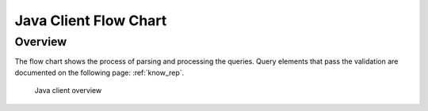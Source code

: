 Java Client Flow Chart
===================
Overview
^^^^^^^^


The flow chart shows the process of parsing and processing the queries.
Query elements that pass the validation are documented on the following page: :ref:`know_rep`.


.. figure:: images/java_client_flow_chart.png
   :alt: Java client overview

   Java client overview

